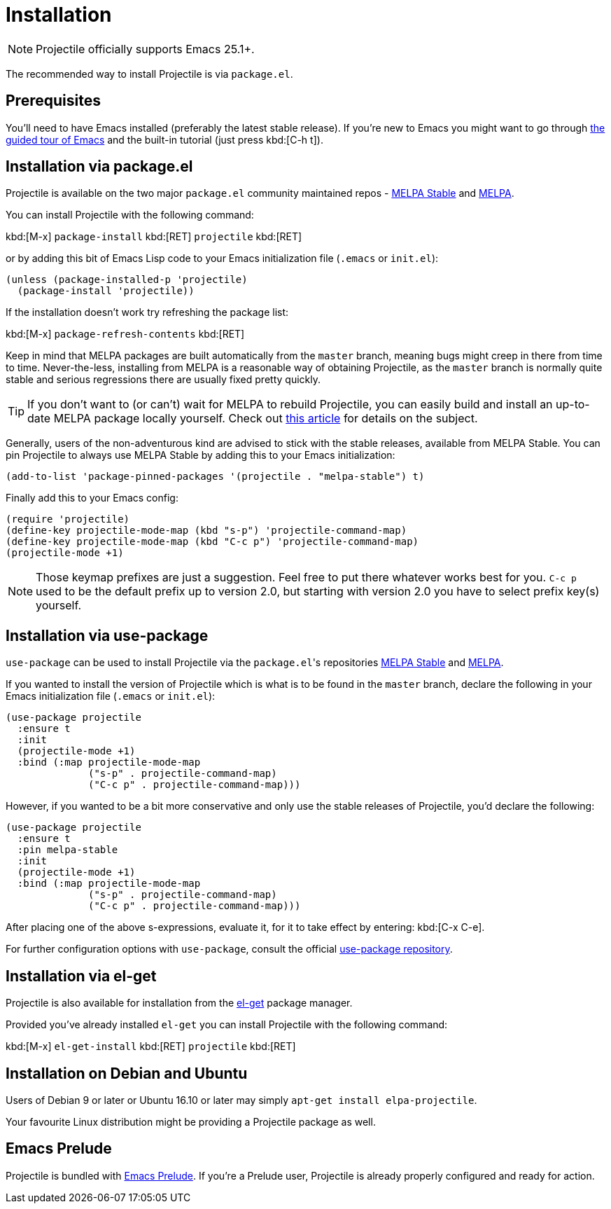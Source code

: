 = Installation

NOTE: Projectile officially supports Emacs 25.1+.

The recommended way to install Projectile is via `package.el`.

== Prerequisites

You'll need to have Emacs installed (preferably the latest stable
release). If you're new to Emacs you might want to go through
https://www.gnu.org/software/emacs/tour/index.html[the guided tour of Emacs]
and the built-in tutorial (just press kbd:[C-h t]).

== Installation via package.el

Projectile is available on the two major `package.el` community
maintained repos -
http://stable.melpa.org[MELPA Stable]
and http://melpa.org[MELPA].

You can install Projectile with the following command:

kbd:[M-x] `package-install` kbd:[RET] `projectile` kbd:[RET]

or by adding this bit of Emacs Lisp code to your Emacs initialization file
(`.emacs` or `init.el`):

[source,elisp]
----
(unless (package-installed-p 'projectile)
  (package-install 'projectile))
----

If the installation doesn't work try refreshing the package list:

kbd:[M-x] `package-refresh-contents` kbd:[RET]

Keep in mind that MELPA packages are built automatically from
the `master` branch, meaning bugs might creep in there from time to
time. Never-the-less, installing from MELPA is a reasonable way of
obtaining Projectile, as the `master` branch is normally quite stable
and serious regressions there are usually fixed pretty quickly.

TIP: If you don't want to (or can't) wait for MELPA to rebuild Projectile,
 you can easily build and install an up-to-date MELPA package locally yourself. Check out
 http://emacsredux.com/blog/2015/05/10/building-melpa-packages-locally/[this article]
 for details on the subject.

Generally, users of the non-adventurous kind are advised to stick
with the stable releases, available from MELPA Stable.
You can pin Projectile to always use MELPA
Stable by adding this to your Emacs initialization:

[source,elisp]
----
(add-to-list 'package-pinned-packages '(projectile . "melpa-stable") t)
----

Finally add this to your Emacs config:

[source,elisp]
----
(require 'projectile)
(define-key projectile-mode-map (kbd "s-p") 'projectile-command-map)
(define-key projectile-mode-map (kbd "C-c p") 'projectile-command-map)
(projectile-mode +1)
----

NOTE: Those keymap prefixes are just a suggestion. Feel free to put
 there whatever works best for you.
 `C-c p` used to be the default prefix up to version 2.0, but
 starting with version 2.0 you have to select prefix key(s)
 yourself.

== Installation via use-package

`use-package` can be used to install Projectile via the ``package.el``'s repositories
http://stable.melpa.org[MELPA Stable] and http://melpa.org[MELPA].

If you wanted to install the version of Projectile which is what is to be found in
the `master` branch, declare the following in your Emacs initialization file
(`.emacs` or `init.el`):

[source,elisp]
----
(use-package projectile
  :ensure t
  :init
  (projectile-mode +1)
  :bind (:map projectile-mode-map
              ("s-p" . projectile-command-map)
              ("C-c p" . projectile-command-map)))
----

However, if you wanted to be a bit more conservative and only use the stable
releases of Projectile, you'd declare the following:

[source,elisp]
----
(use-package projectile
  :ensure t
  :pin melpa-stable
  :init
  (projectile-mode +1)
  :bind (:map projectile-mode-map
              ("s-p" . projectile-command-map)
              ("C-c p" . projectile-command-map)))
----

After placing one of the above s-expressions, evaluate it, for it to take effect
by entering: kbd:[C-x C-e].

For further configuration options with `use-package`, consult the
official https://github.com/jwiegley/use-package[use-package repository].

== Installation via el-get

Projectile is also available for installation from
the https://github.com/dimitri/el-get[el-get] package manager.

Provided you've already installed `el-get` you can install Projectile with the
following command:

kbd:[M-x] `el-get-install` kbd:[RET] `projectile` kbd:[RET]

== Installation on Debian and Ubuntu

Users of Debian 9 or later or Ubuntu 16.10 or later may simply
`apt-get install elpa-projectile`.

Your favourite Linux distribution might be providing a Projectile package as well.

== Emacs Prelude

Projectile is bundled with
https://github.com/bbatsov/prelude[Emacs Prelude]. If you're a Prelude
user, Projectile is already properly configured and ready for
action.
